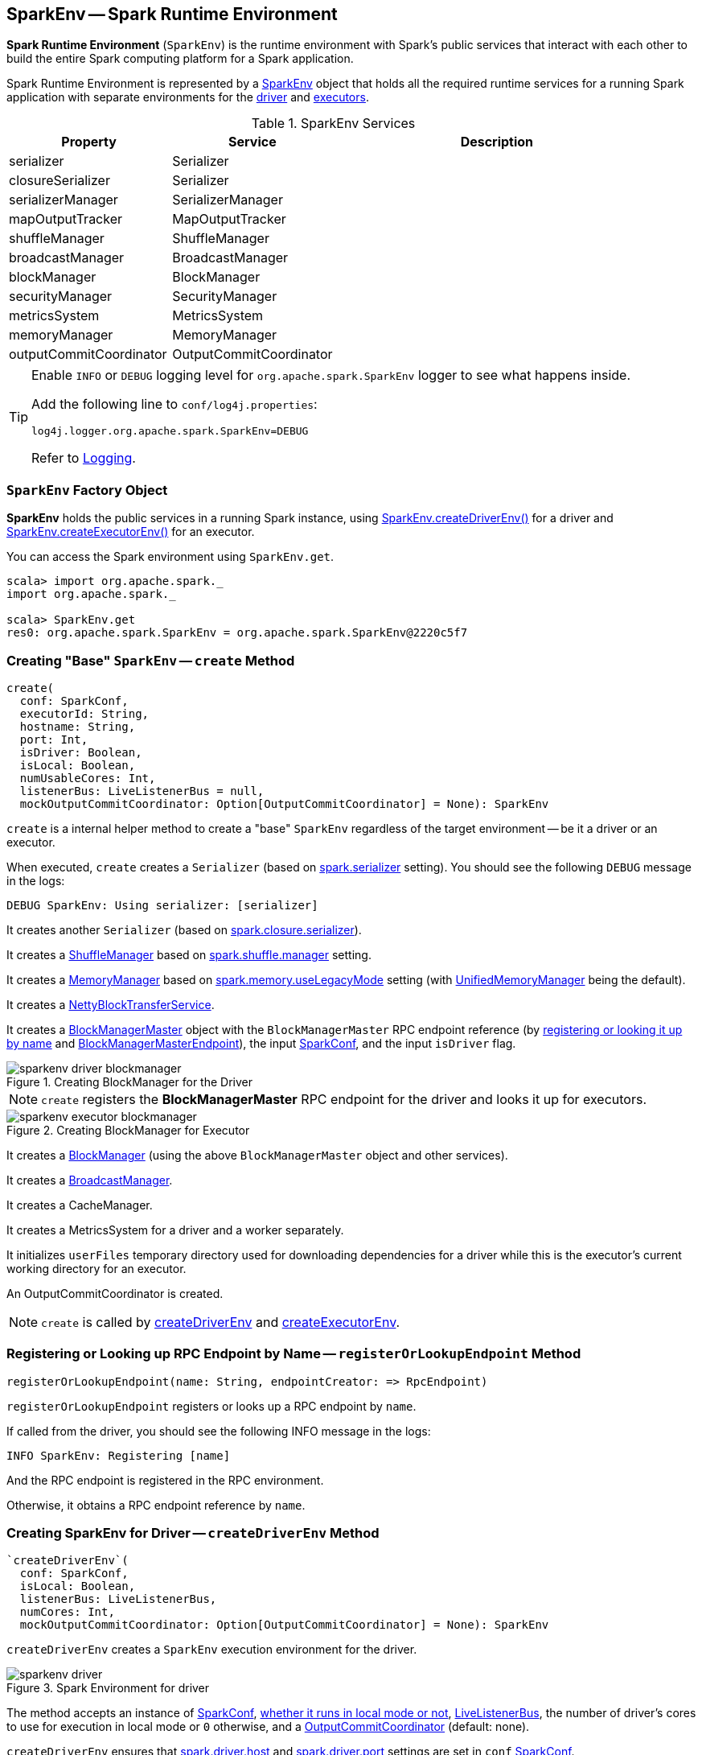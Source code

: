 == SparkEnv -- Spark Runtime Environment

*Spark Runtime Environment* (`SparkEnv`) is the runtime environment with Spark's public services that interact with each other to build the entire Spark computing platform for a Spark application.

Spark Runtime Environment is represented by a <<SparkEnv, SparkEnv>> object that holds all the required runtime services for a running Spark application with separate environments for the <<createDriverEnv, driver>> and <<createExecutorEnv, executors>>.

.SparkEnv Services
[frame="topbot",cols="1,1,2",options="header",width="100%"]
|======================
| Property | Service | Description
| serializer | Serializer |
| closureSerializer | Serializer |
| serializerManager | SerializerManager |
| mapOutputTracker | MapOutputTracker |
| shuffleManager | ShuffleManager |
| broadcastManager | BroadcastManager |
| blockManager | BlockManager |
| securityManager | SecurityManager |
| metricsSystem | MetricsSystem |
| memoryManager | MemoryManager |
| outputCommitCoordinator | OutputCommitCoordinator |
| conf | SparkConf
|======================

[TIP]
====
Enable `INFO` or `DEBUG` logging level for `org.apache.spark.SparkEnv` logger to see what happens inside.

Add the following line to `conf/log4j.properties`:

```
log4j.logger.org.apache.spark.SparkEnv=DEBUG
```

Refer to link:spark-logging.adoc[Logging].
====

=== [[SparkEnv]] `SparkEnv` Factory Object

*SparkEnv* holds the public services in a running Spark instance, using <<createDriverEnv, SparkEnv.createDriverEnv()>> for a driver and <<createExecutorEnv, SparkEnv.createExecutorEnv()>> for an executor.

You can access the Spark environment using `SparkEnv.get`.

```
scala> import org.apache.spark._
import org.apache.spark._

scala> SparkEnv.get
res0: org.apache.spark.SparkEnv = org.apache.spark.SparkEnv@2220c5f7
```

=== [[create]] Creating "Base" `SparkEnv` -- `create` Method

[source, scala]
----
create(
  conf: SparkConf,
  executorId: String,
  hostname: String,
  port: Int,
  isDriver: Boolean,
  isLocal: Boolean,
  numUsableCores: Int,
  listenerBus: LiveListenerBus = null,
  mockOutputCommitCoordinator: Option[OutputCommitCoordinator] = None): SparkEnv
----

`create` is a internal helper method to create a "base" `SparkEnv` regardless of the target environment -- be it a driver or an executor.

When executed, `create` creates a `Serializer` (based on <<spark_serializer, spark.serializer>> setting). You should see the following `DEBUG` message in the logs:

```
DEBUG SparkEnv: Using serializer: [serializer]
```

It creates another `Serializer` (based on <<spark_closure_serializer, spark.closure.serializer>>).

It creates a link:spark-shuffle-manager.adoc[ShuffleManager] based on link:spark-shuffle-manager.adoc#spark.shuffle.manager[spark.shuffle.manager] setting.

It creates a link:spark-MemoryManager.adoc[MemoryManager] based on <<spark_memory_useLegacyMode, spark.memory.useLegacyMode>> setting (with link:spark-UnifiedMemoryManager.adoc[UnifiedMemoryManager] being the default).

It creates a link:spark-blocktransferservice.adoc#NettyBlockTransferService[NettyBlockTransferService].

[[BlockManagerMaster]]
It creates a link:spark-BlockManagerMaster.adoc[BlockManagerMaster] object with the `BlockManagerMaster` RPC endpoint reference (by <<registerOrLookupEndpoint, registering or looking it up by name>> and link:spark-BlockManagerMaster.adoc#BlockManagerMasterEndpoint[BlockManagerMasterEndpoint]), the input link:spark-configuration.adoc[SparkConf], and the input `isDriver` flag.

.Creating BlockManager for the Driver
image::images/sparkenv-driver-blockmanager.png[align="center"]

NOTE: `create` registers the *BlockManagerMaster* RPC endpoint for the driver and looks it up for executors.

.Creating BlockManager for Executor
image::images/sparkenv-executor-blockmanager.png[align="center"]

It creates a link:spark-blockmanager.adoc#creating-instance[BlockManager] (using the above `BlockManagerMaster` object and other services).

It creates a link:spark-service-broadcastmanager.adoc[BroadcastManager].

It creates a CacheManager.

It creates a MetricsSystem for a driver and a worker separately.

It initializes `userFiles` temporary directory used for downloading dependencies for a driver while this is the executor's current working directory for an executor.

An OutputCommitCoordinator is created.

NOTE: `create` is called by <<createDriverEnv, createDriverEnv>> and <<createExecutorEnv, createExecutorEnv>>.

=== [[registerOrLookupEndpoint]] Registering or Looking up RPC Endpoint by Name -- `registerOrLookupEndpoint` Method

[source, scala]
----
registerOrLookupEndpoint(name: String, endpointCreator: => RpcEndpoint)
----

`registerOrLookupEndpoint` registers or looks up a RPC endpoint by `name`.

If called from the driver, you should see the following INFO message in the logs:

```
INFO SparkEnv: Registering [name]
```

And the RPC endpoint is registered in the RPC environment.

Otherwise, it obtains a RPC endpoint reference by `name`.

=== [[createDriverEnv]] Creating SparkEnv for Driver -- `createDriverEnv` Method

[source, scala]
----
`createDriverEnv`(
  conf: SparkConf,
  isLocal: Boolean,
  listenerBus: LiveListenerBus,
  numCores: Int,
  mockOutputCommitCoordinator: Option[OutputCommitCoordinator] = None): SparkEnv
----

`createDriverEnv` creates a `SparkEnv` execution environment for the driver.

.Spark Environment for driver
image::images/sparkenv-driver.png[align="center"]

The method accepts an instance of link:spark-configuration.adoc[SparkConf], link:spark-deployment-environments.adoc[whether it runs in local mode or not], link:spark-LiveListenerBus.adoc[LiveListenerBus], the number of driver's cores to use for execution in local mode or `0` otherwise, and a link:spark-service-outputcommitcoordinator.adoc[OutputCommitCoordinator] (default: none).

`createDriverEnv` ensures that <<spark_driver_host, spark.driver.host>> and <<spark_driver_port, spark.driver.port>> settings are set in `conf` link:spark-configuration.adoc[SparkConf].

It then passes the call straight on to the <<create, create helper method>> (with `driver` executor id, `isDriver` enabled, and the input parameters).

NOTE: `createDriverEnv` is exclusively used by link:spark-sparkcontext-creating-instance-internals.adoc#createSparkEnv[SparkContext to create a `SparkEnv`] (while a link:spark-sparkcontext.adoc#creating-instance[SparkContext is being created for the driver]).

=== [[createExecutorEnv]] Creating SparkEnv for Executor -- `createExecutorEnv` Method

[source, scala]
----
createExecutorEnv(
  conf: SparkConf,
  executorId: String,
  hostname: String,
  port: Int,
  numCores: Int,
  isLocal: Boolean): SparkEnv
----

`createExecutorEnv` creates an *executor's (execution) environment* that is the Spark execution environment for an executor.

.Spark Environment for executor
image::images/sparkenv-executor.png[align="center"]

It uses SparkConf, the executor's identifier, hostname, port, the number of cores, and whether or not it runs in local mode.

It creates an link:spark-service-mapoutputtracker.adoc#MapOutputTrackerWorker[MapOutputTrackerWorker] object and looks up `MapOutputTracker` RPC endpoint. See link:spark-service-mapoutputtracker.adoc[MapOutputTracker].

It creates a MetricsSystem for *executor* and starts it.

An OutputCommitCoordinator is created and *OutputCommitCoordinator* RPC endpoint looked up.

=== [[serializer]] `serializer`

CAUTION: FIXME

=== [[closureSerializer]] `closureSerializer`

CAUTION: FIXME

=== [[get]] Getting Current `SparkEnv` -- `get` Method

CAUTION: FIXME

=== [[stop]] `stop` Method

CAUTION: FIXME

=== [[settings]] Settings

.Spark Properties
[frame="topbot",cols="1,1,2",options="header",width="100%"]
|======================
| Spark Property | Default Value | Description
| [[spark_driver_host]] `spark.driver.host` | | The name of the machine where the driver runs on. It is set when link:spark-sparkcontext.adoc#creating-instance[`SparkContext` is created]
| [[spark_driver_port]] `spark.driver.port` | `0` | The port the driver listens to. It is first set to `0` in the driver when link:spark-sparkcontext.adoc#creating-instance[SparkContext is initialized]. It is later set to the port of link:spark-rpc.adoc[RpcEnv] of the driver (in <<create, SparkEnv.create>>).
| [[spark_serializer]] `spark.serializer` | `org.apache.spark.serializer.JavaSerializer` | The `Serializer`.

[TIP]
====
Enable DEBUG logging level for `org.apache.spark.SparkEnv` logger to see the current value.

```
DEBUG SparkEnv: Using serializer: [serializer]
```
====

| [[spark_closure_serializer]] `spark.closure.serializer` | `org.apache.spark.serializer.JavaSerializer` | The `Serializer`

| [[spark_memory_useLegacyMode]] `spark.memory.useLegacyMode` | `false` | The flag to control the link:spark-MemoryManager.adoc[MemoryManager] in use. When enabled (`true`) it is `StaticMemoryManager` while link:spark-UnifiedMemoryManager.adoc[UnifiedMemoryManager] otherwise (`false`).
|======================
